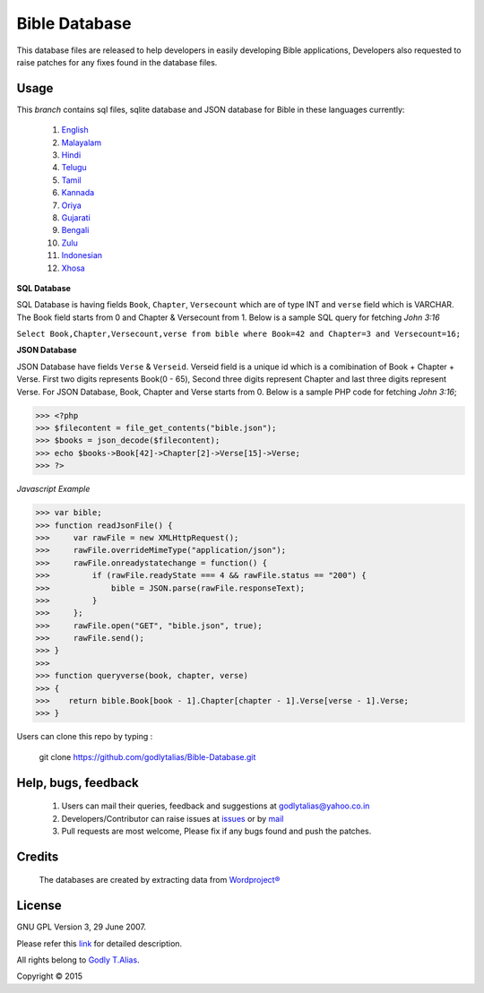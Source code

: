 ==============
Bible Database
==============
This database files are released to help developers in easily developing
Bible applications, Developers also requested to raise patches for any
fixes found in the database files.


Usage 
------

This `branch` contains sql files, sqlite database and JSON database for Bible in
these languages currently:
   #. `English <https://github.com/godlytalias/Bible-Database/tree/master/English>`_
   #. `Malayalam <https://github.com/godlytalias/Bible-Database/tree/master/Malayalam>`_
   #. `Hindi <https://github.com/godlytalias/Bible-Database/tree/master/Hindi>`_
   #. `Telugu <https://github.com/godlytalias/Bible-Database/tree/master/Telugu>`_
   #. `Tamil <https://github.com/godlytalias/Bible-Database/tree/master/Tamil>`_
   #. `Kannada <https://github.com/godlytalias/Bible-Database/tree/master/Kannada>`_
   #. `Oriya <https://github.com/godlytalias/Bible-Database/tree/master/Oriya>`_
   #. `Gujarati <https://github.com/godlytalias/Bible-Database/tree/master/Gujarati>`_
   #. `Bengali <https://github.com/godlytalias/Bible-Database/tree/master/Bengali>`_
   #. `Zulu <https://github.com/godlytalias/Bible-Database/tree/master/Zulu>`_
   #. `Indonesian <https://github.com/godlytalias/Bible-Database/tree/master/Indonesian>`_
   #. `Xhosa <https://github.com/godlytalias/Bible-Database/tree/master/Xhosa>`_


**SQL Database**

SQL Database is having fields ``Book``, ``Chapter``, ``Versecount``
which are of type INT and ``verse`` field which is VARCHAR.
The Book field starts from 0 and Chapter & Versecount from 1.
Below is a sample SQL query for fetching *John 3:16*

``Select Book,Chapter,Versecount,verse from bible where Book=42 and Chapter=3 and Versecount=16;``


**JSON Database**

JSON Database have fields ``Verse`` & ``Verseid``. Verseid field is a unique id
which is a comibination of Book + Chapter + Verse. First two digits represents Book(0 - 65),
Second three digits represent Chapter and last three digits represent Verse.
For JSON Database, Book, Chapter and Verse starts from 0.
Below is a sample PHP code for fetching *John 3:16*;

>>> <?php
>>> $filecontent = file_get_contents("bible.json");
>>> $books = json_decode($filecontent);
>>> echo $books->Book[42]->Chapter[2]->Verse[15]->Verse;
>>> ?>

*Javascript Example*

>>> var bible;
>>> function readJsonFile() {
>>>     var rawFile = new XMLHttpRequest();
>>>     rawFile.overrideMimeType("application/json");
>>>     rawFile.onreadystatechange = function() {
>>>         if (rawFile.readyState === 4 && rawFile.status == "200") {
>>>             bible = JSON.parse(rawFile.responseText);
>>>         }
>>>     };
>>>     rawFile.open("GET", "bible.json", true);
>>>     rawFile.send();
>>> }
>>> 
>>> function queryverse(book, chapter, verse)
>>> {
>>>    return bible.Book[book - 1].Chapter[chapter - 1].Verse[verse - 1].Verse;
>>> }

Users can clone this repo by typing :

   git clone https://github.com/godlytalias/Bible-Database.git

Help, bugs, feedback
--------------------
	#. Users can mail their queries, feedback and suggestions at godlytalias@yahoo.co.in 
	#. Developers/Contributor can raise issues at `issues <https://github.com/godlytalias/Bible-Database/issues>`_ or by `mail <mailto:godlytalias@yahoo.co.in>`_
	#. Pull requests are most welcome, Please fix if any bugs found and push the patches.

Credits
-------
  The databases are created by extracting data from `Wordproject® <http://wordproject.org>`_

License
-------

GNU GPL Version 3, 29 June 2007.

Please refer this `link <http://www.gnu.org/licenses/gpl-3.0.txt>`_
for detailed description.

All rights belong to `Godly T.Alias <http://godlytalias.blogspot.com>`_.

Copyright © 2015
